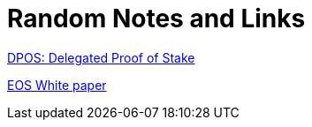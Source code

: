 = Random Notes and Links


https://bitshares.org/technology/delegated-proof-of-stake-consensus/[DPOS: Delegated Proof of Stake]

https://github.com/EOSIO/Documentation/blob/master/TechnicalWhitePaper.md[EOS White paper]



